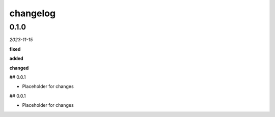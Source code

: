changelog
=========

0.1.0 
-----
*2023-11-15*

**fixed**

.. + Fixed bug in data processing (`#42 <https://github.com/example/repo/issues/42>`_)
.. + Improved error handling in API calls

**added**

.. + Fixed bug in data processing (`#42 <https://github.com/example/repo/issues/42>`_)
.. + Improved error handling in API calls

**changed**

.. + Fixed bug in data processing (`#42 <https://github.com/example/repo/issues/42>`_)
.. + Improved error handling in API calls

## 0.0.1

- Placeholder for changes

## 0.0.1

- Placeholder for changes
